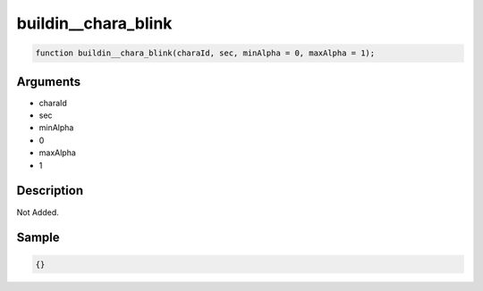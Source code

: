 buildin__chara_blink
========================

.. code-block:: text

	function buildin__chara_blink(charaId, sec, minAlpha = 0, maxAlpha = 1);



Arguments
------------

* charaId
* sec
* minAlpha
* 0
* maxAlpha
* 1

Description
-------------

Not Added.

Sample
-------------

.. code-block:: json

	{}

